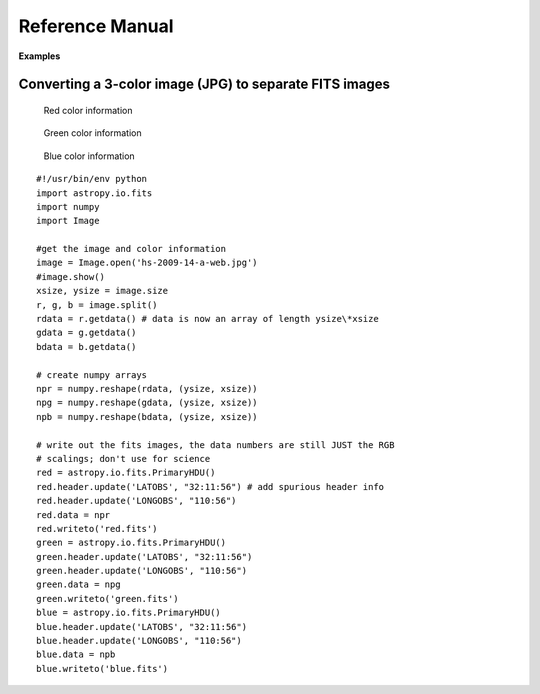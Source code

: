 ****************
Reference Manual
****************

**Examples**


Converting a 3-color image (JPG) to separate FITS images
========================================================


.. figure:: ../../_static/images/fits/Hs-2009-14-a-web.jpg
   :scale: 100 %
   :align: center
   :alt: Starting image

.. container:: figures

    .. figure:: ../../_static/images/fits/Red.jpg
       :target: ../../_static/images/fits/Red.jpg
       :scale: 50
       :alt: Red color information

       Red color information

    .. figure:: ../../_static/images/fits/Green.jpg
       :target: ../../_static/images/fits/Green.jpg
       :scale: 50
       :alt: Green color information

       Green color information

    .. figure:: ../../_static/images/fits/Blue.jpg
       :target: ../../_static/images/fits/Blue.jpg
       :scale: 50
       :alt: Blue color information

       Blue color information

::

    #!/usr/bin/env python
    import astropy.io.fits
    import numpy 
    import Image

    #get the image and color information
    image = Image.open('hs-2009-14-a-web.jpg')
    #image.show()
    xsize, ysize = image.size
    r, g, b = image.split()
    rdata = r.getdata() # data is now an array of length ysize\*xsize
    gdata = g.getdata()
    bdata = b.getdata()

    # create numpy arrays
    npr = numpy.reshape(rdata, (ysize, xsize))
    npg = numpy.reshape(gdata, (ysize, xsize))
    npb = numpy.reshape(bdata, (ysize, xsize))

    # write out the fits images, the data numbers are still JUST the RGB
    # scalings; don't use for science
    red = astropy.io.fits.PrimaryHDU()
    red.header.update('LATOBS', "32:11:56") # add spurious header info
    red.header.update('LONGOBS', "110:56")
    red.data = npr
    red.writeto('red.fits')
    green = astropy.io.fits.PrimaryHDU()
    green.header.update('LATOBS', "32:11:56")
    green.header.update('LONGOBS', "110:56")
    green.data = npg
    green.writeto('green.fits')
    blue = astropy.io.fits.PrimaryHDU()
    blue.header.update('LATOBS', "32:11:56")
    blue.header.update('LONGOBS', "110:56")
    blue.data = npb
    blue.writeto('blue.fits')
